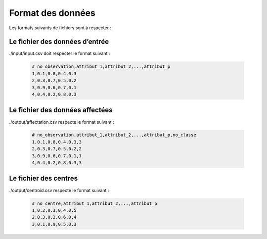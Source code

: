 .. _format:
Format des données
================================

Les formats suivants de fichiers sont à respecter :


Le fichier des données d’entrée
--------------------------------------------
./input/input.csv doit respecter le format suivant :

	.. code-block:: html

		# no_observation,attribut_1,attribut_2,...,attribut_p
		1,0.1,0.8,0.4,0.3
		2,0.3,0.7,0.5,0.2
		3,0.9,0.6,0.7,0.1
		4,0.4,0.2,0.8,0.3


Le fichier des données affectées
--------------------------------------------
./output/affectation.csv respecte le format suivant :

	.. code-block:: html

		# no_observation,attribut_1,attribut_2,...,attribut_p,no_classe
		1,0.1,0.8,0.4,0.3,3
		2,0.3,0.7,0.5,0.2,2
		3,0.9,0.6,0.7,0.1,1
		4,0.4,0.2,0.8,0.3,3


Le fichier des centres
-------------------------------------------
./output/centroid.csv respecte le format suivant :

	.. code-block:: html

		# no_centre,attribut_1,attribut_2,...,attribut_p
		1,0.2,0.3,0.4,0.5
		2,0.3,0.2,0.6,0.4
		3,0.1,0.9,0.5,0.3